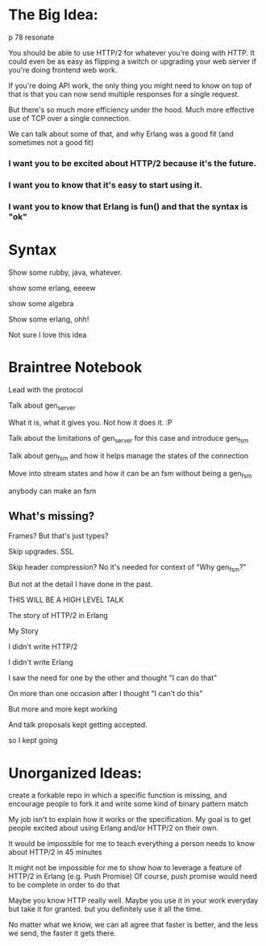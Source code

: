 #+STARTUP: showeverything

* The Big Idea:
p 78 resonate

You should be able to use HTTP/2 for whatever you're doing with
HTTP. It could even be as easy as flipping a switch or upgrading your
web server if you're doing frontend web work.

If you're doing API work, the only thing you might need to know on top
of that is that you can now send multiple responses for a single
request.

But there's so much more efficiency under the hood. Much more
effective use of TCP over a single connection.

We can talk about some of that, and why Erlang was a good fit (and
sometimes not a good fit)

*** I want you to be excited about HTTP/2 because it's the future.

*** I want you to know that it's easy to start using it.

*** I want you to know that Erlang is fun() and that the syntax is "ok"

* Syntax

Show some rubby, java, whatever.

show some erlang, eeeew

show some algebra

Show some erlang, ohh!

Not sure I love this idea

* Braintree Notebook

Lead with the protocol

Talk about gen_server

What it is, what it gives you. Not how it does it. :P

Talk about the limitations of gen_server for this case and introduce gen_fsm

Talk about gen_fsm and how it helps manage the states of the connection

Move into stream states and how it can be an fsm without being a gen_fsm

anybody can make an fsm

** What's missing?

Frames? But that's just types?

Skip upgrades. SSL

Skip header compression? No it's needed for context of "Why gen_fsm?"

But not at the detail I have done in the past.

THIS WILL BE A HIGH LEVEL TALK

The story of HTTP/2 in Erlang

My Story

I didn't write HTTP/2

I didn't write Erlang

I saw the need for one by the other and thought "I can do that"

On more than one occasion after I thought "I can't do this"

But more and more kept working

And talk proposals kept getting accepted.

 so I kept going


* Unorganized Ideas:
create a forkable repo in which a specific function is missing, and
encourage people to fork it and write some kind of binary pattern
match

My job isn't to explain how it works or the specification. My goal is
to get people excited about using Erlang and/or HTTP/2 on their own.

It would be impossible for me to teach everything a person needs to
know about HTTP/2 in 45 minutes

It might not be impossible for me to show how to leverage a feature of
HTTP/2 in Erlang (e.g. Push Promise) Of course, push promise would
need to be complete in order to do that

Maybe you know HTTP really well. Maybe you use it in your work
everyday but take it for granted. but you definitely use it all the
time.

No matter what we know, we can all agree that faster is better, and
the less we send, the faster it gets there.
